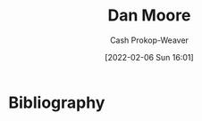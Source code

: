 :PROPERTIES:
:ID:       8c414004-a945-4c4b-a374-ab35a73383fb
:LAST_MODIFIED: [2023-09-05 Tue 20:19]
:END:
#+title: Dan Moore
#+hugo_custom_front_matter: :slug "8c414004-a945-4c4b-a374-ab35a73383fb"
#+author: Cash Prokop-Weaver
#+date: [2022-02-06 Sun 16:01]
#+filetags: :person:
* Flashcards :noexport:
:PROPERTIES:
:ANKI_DECK: Default
:END:

* Bibliography
#+print_bibliography:
